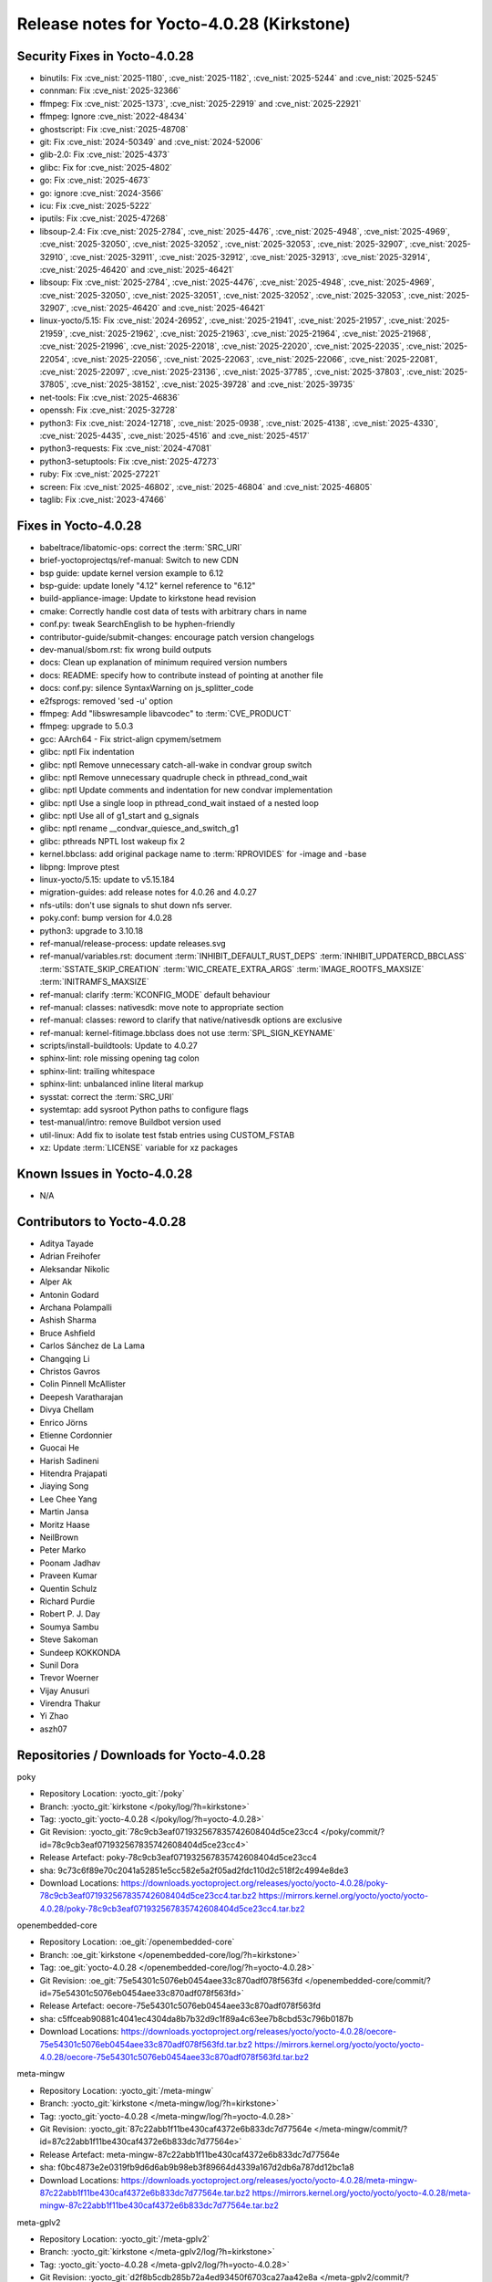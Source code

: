Release notes for Yocto-4.0.28 (Kirkstone)
------------------------------------------

Security Fixes in Yocto-4.0.28
~~~~~~~~~~~~~~~~~~~~~~~~~~~~~~

-  binutils: Fix :cve_nist:`2025-1180`, :cve_nist:`2025-1182`, :cve_nist:`2025-5244` and
   :cve_nist:`2025-5245`
-  connman: Fix :cve_nist:`2025-32366`
-  ffmpeg: Fix :cve_nist:`2025-1373`, :cve_nist:`2025-22919` and :cve_nist:`2025-22921`
-  ffmpeg: Ignore :cve_nist:`2022-48434`
-  ghostscript: Fix :cve_nist:`2025-48708`
-  git: Fix :cve_nist:`2024-50349` and :cve_nist:`2024-52006`
-  glib-2.0: Fix :cve_nist:`2025-4373`
-  glibc: Fix for :cve_nist:`2025-4802`
-  go: Fix :cve_nist:`2025-4673`
-  go: ignore :cve_nist:`2024-3566`
-  icu: Fix :cve_nist:`2025-5222`
-  iputils: Fix :cve_nist:`2025-47268`
-  libsoup-2.4: Fix :cve_nist:`2025-2784`, :cve_nist:`2025-4476`, :cve_nist:`2025-4948`,
   :cve_nist:`2025-4969`, :cve_nist:`2025-32050`, :cve_nist:`2025-32052`, :cve_nist:`2025-32053`,
   :cve_nist:`2025-32907`, :cve_nist:`2025-32910`, :cve_nist:`2025-32911`, :cve_nist:`2025-32912`,
   :cve_nist:`2025-32913`, :cve_nist:`2025-32914`, :cve_nist:`2025-46420` and :cve_nist:`2025-46421`
-  libsoup: Fix :cve_nist:`2025-2784`, :cve_nist:`2025-4476`, :cve_nist:`2025-4948`,
   :cve_nist:`2025-4969`, :cve_nist:`2025-32050`, :cve_nist:`2025-32051`, :cve_nist:`2025-32052`,
   :cve_nist:`2025-32053`, :cve_nist:`2025-32907`, :cve_nist:`2025-46420` and :cve_nist:`2025-46421`
-  linux-yocto/5.15: Fix :cve_nist:`2024-26952`, :cve_nist:`2025-21941`, :cve_nist:`2025-21957`,
   :cve_nist:`2025-21959`, :cve_nist:`2025-21962`, :cve_nist:`2025-21963`, :cve_nist:`2025-21964`,
   :cve_nist:`2025-21968`, :cve_nist:`2025-21996`, :cve_nist:`2025-22018`, :cve_nist:`2025-22020`,
   :cve_nist:`2025-22035`, :cve_nist:`2025-22054`, :cve_nist:`2025-22056`, :cve_nist:`2025-22063`,
   :cve_nist:`2025-22066`, :cve_nist:`2025-22081`, :cve_nist:`2025-22097`, :cve_nist:`2025-23136`,
   :cve_nist:`2025-37785`, :cve_nist:`2025-37803`, :cve_nist:`2025-37805`, :cve_nist:`2025-38152`,
   :cve_nist:`2025-39728` and :cve_nist:`2025-39735`
-  net-tools: Fix :cve_nist:`2025-46836`
-  openssh: Fix :cve_nist:`2025-32728`
-  python3: Fix :cve_nist:`2024-12718`, :cve_nist:`2025-0938`, :cve_nist:`2025-4138`,
   :cve_nist:`2025-4330`, :cve_nist:`2025-4435`, :cve_nist:`2025-4516` and :cve_nist:`2025-4517`
-  python3-requests: Fix :cve_nist:`2024-47081`
-  python3-setuptools: Fix :cve_nist:`2025-47273`
-  ruby: Fix :cve_nist:`2025-27221`
-  screen: Fix :cve_nist:`2025-46802`, :cve_nist:`2025-46804` and :cve_nist:`2025-46805`
-  taglib: Fix :cve_nist:`2023-47466`


Fixes in Yocto-4.0.28
~~~~~~~~~~~~~~~~~~~~~

-  babeltrace/libatomic-ops: correct the :term:`SRC_URI`
-  brief-yoctoprojectqs/ref-manual: Switch to new CDN
-  bsp guide: update kernel version example to 6.12
-  bsp-guide: update lonely "4.12" kernel reference to "6.12"
-  build-appliance-image: Update to kirkstone head revision
-  cmake: Correctly handle cost data of tests with arbitrary chars in name
-  conf.py: tweak SearchEnglish to be hyphen-friendly
-  contributor-guide/submit-changes: encourage patch version changelogs
-  dev-manual/sbom.rst: fix wrong build outputs
-  docs: Clean up explanation of minimum required version numbers
-  docs: README: specify how to contribute instead of pointing at another file
-  docs: conf.py: silence SyntaxWarning on js_splitter_code
-  e2fsprogs: removed 'sed -u' option
-  ffmpeg: Add "libswresample libavcodec" to :term:`CVE_PRODUCT`
-  ffmpeg: upgrade to 5.0.3
-  gcc: AArch64 - Fix strict-align cpymem/setmem
-  glibc: nptl Fix indentation
-  glibc: nptl Remove unnecessary catch-all-wake in condvar group switch
-  glibc: nptl Remove unnecessary quadruple check in pthread_cond_wait
-  glibc: nptl Update comments and indentation for new condvar implementation
-  glibc: nptl Use a single loop in pthread_cond_wait instaed of a nested loop
-  glibc: nptl Use all of g1_start and g_signals
-  glibc: nptl rename __condvar_quiesce_and_switch_g1
-  glibc: pthreads NPTL lost wakeup fix 2
-  kernel.bbclass: add original package name to :term:`RPROVIDES` for -image and -base
-  libpng: Improve ptest
-  linux-yocto/5.15: update to v5.15.184
-  migration-guides: add release notes for 4.0.26 and 4.0.27
-  nfs-utils: don't use signals to shut down nfs server.
-  poky.conf: bump version for 4.0.28
-  python3: upgrade to 3.10.18
-  ref-manual/release-process: update releases.svg
-  ref-manual/variables.rst: document :term:`INHIBIT_DEFAULT_RUST_DEPS`
   :term:`INHIBIT_UPDATERCD_BBCLASS` :term:`SSTATE_SKIP_CREATION` :term:`WIC_CREATE_EXTRA_ARGS`
   :term:`IMAGE_ROOTFS_MAXSIZE` :term:`INITRAMFS_MAXSIZE`
-  ref-manual: clarify :term:`KCONFIG_MODE` default behaviour
-  ref-manual: classes: nativesdk: move note to appropriate section
-  ref-manual: classes: reword to clarify that native/nativesdk options are exclusive
-  ref-manual: kernel-fitimage.bbclass does not use :term:`SPL_SIGN_KEYNAME`
-  scripts/install-buildtools: Update to 4.0.27
-  sphinx-lint: role missing opening tag colon
-  sphinx-lint: trailing whitespace
-  sphinx-lint: unbalanced inline literal markup
-  sysstat: correct the :term:`SRC_URI`
-  systemtap: add sysroot Python paths to configure flags
-  test-manual/intro: remove Buildbot version used
-  util-linux: Add fix to isolate test fstab entries using CUSTOM_FSTAB
-  xz: Update :term:`LICENSE` variable for xz packages


Known Issues in Yocto-4.0.28
~~~~~~~~~~~~~~~~~~~~~~~~~~~~

- N/A


Contributors to Yocto-4.0.28
~~~~~~~~~~~~~~~~~~~~~~~~~~~~

-  Aditya Tayade
-  Adrian Freihofer
-  Aleksandar Nikolic
-  Alper Ak
-  Antonin Godard
-  Archana Polampalli
-  Ashish Sharma
-  Bruce Ashfield
-  Carlos Sánchez de La Lama
-  Changqing Li
-  Christos Gavros
-  Colin Pinnell McAllister
-  Deepesh Varatharajan
-  Divya Chellam
-  Enrico Jörns
-  Etienne Cordonnier
-  Guocai He
-  Harish Sadineni
-  Hitendra Prajapati
-  Jiaying Song
-  Lee Chee Yang
-  Martin Jansa
-  Moritz Haase
-  NeilBrown
-  Peter Marko
-  Poonam Jadhav
-  Praveen Kumar
-  Quentin Schulz
-  Richard Purdie
-  Robert P. J. Day
-  Soumya Sambu
-  Steve Sakoman
-  Sundeep KOKKONDA
-  Sunil Dora
-  Trevor Woerner
-  Vijay Anusuri
-  Virendra Thakur
-  Yi Zhao
-  aszh07


Repositories / Downloads for Yocto-4.0.28
~~~~~~~~~~~~~~~~~~~~~~~~~~~~~~~~~~~~~~~~~~

poky

-  Repository Location: :yocto_git:`/poky`
-  Branch: :yocto_git:`kirkstone </poky/log/?h=kirkstone>`
-  Tag:  :yocto_git:`yocto-4.0.28 </poky/log/?h=yocto-4.0.28>`
-  Git Revision: :yocto_git:`78c9cb3eaf071932567835742608404d5ce23cc4 </poky/commit/?id=78c9cb3eaf071932567835742608404d5ce23cc4>`
-  Release Artefact: poky-78c9cb3eaf071932567835742608404d5ce23cc4
-  sha: 9c73c6f89e70c2041a52851e5cc582e5a2f05ad2fdc110d2c518f2c4994e8de3
-  Download Locations:
   https://downloads.yoctoproject.org/releases/yocto/yocto-4.0.28/poky-78c9cb3eaf071932567835742608404d5ce23cc4.tar.bz2
   https://mirrors.kernel.org/yocto/yocto/yocto-4.0.28/poky-78c9cb3eaf071932567835742608404d5ce23cc4.tar.bz2

openembedded-core

-  Repository Location: :oe_git:`/openembedded-core`
-  Branch: :oe_git:`kirkstone </openembedded-core/log/?h=kirkstone>`
-  Tag:  :oe_git:`yocto-4.0.28 </openembedded-core/log/?h=yocto-4.0.28>`
-  Git Revision: :oe_git:`75e54301c5076eb0454aee33c870adf078f563fd </openembedded-core/commit/?id=75e54301c5076eb0454aee33c870adf078f563fd>`
-  Release Artefact: oecore-75e54301c5076eb0454aee33c870adf078f563fd
-  sha: c5ffceab90881c4041ec4304da8b7b32d9c1f89a4c63ee7b8cbd53c796b0187b
-  Download Locations:
   https://downloads.yoctoproject.org/releases/yocto/yocto-4.0.28/oecore-75e54301c5076eb0454aee33c870adf078f563fd.tar.bz2
   https://mirrors.kernel.org/yocto/yocto/yocto-4.0.28/oecore-75e54301c5076eb0454aee33c870adf078f563fd.tar.bz2

meta-mingw

-  Repository Location: :yocto_git:`/meta-mingw`
-  Branch: :yocto_git:`kirkstone </meta-mingw/log/?h=kirkstone>`
-  Tag:  :yocto_git:`yocto-4.0.28 </meta-mingw/log/?h=yocto-4.0.28>`
-  Git Revision: :yocto_git:`87c22abb1f11be430caf4372e6b833dc7d77564e </meta-mingw/commit/?id=87c22abb1f11be430caf4372e6b833dc7d77564e>`
-  Release Artefact: meta-mingw-87c22abb1f11be430caf4372e6b833dc7d77564e
-  sha: f0bc4873e2e0319fb9d6d6ab9b98eb3f89664d4339a167d2db6a787dd12bc1a8
-  Download Locations:
   https://downloads.yoctoproject.org/releases/yocto/yocto-4.0.28/meta-mingw-87c22abb1f11be430caf4372e6b833dc7d77564e.tar.bz2
   https://mirrors.kernel.org/yocto/yocto/yocto-4.0.28/meta-mingw-87c22abb1f11be430caf4372e6b833dc7d77564e.tar.bz2

meta-gplv2

-  Repository Location: :yocto_git:`/meta-gplv2`
-  Branch: :yocto_git:`kirkstone </meta-gplv2/log/?h=kirkstone>`
-  Tag:  :yocto_git:`yocto-4.0.28 </meta-gplv2/log/?h=yocto-4.0.28>`
-  Git Revision: :yocto_git:`d2f8b5cdb285b72a4ed93450f6703ca27aa42e8a </meta-gplv2/commit/?id=d2f8b5cdb285b72a4ed93450f6703ca27aa42e8a>`
-  Release Artefact: meta-gplv2-d2f8b5cdb285b72a4ed93450f6703ca27aa42e8a
-  sha: c386f59f8a672747dc3d0be1d4234b6039273d0e57933eb87caa20f56b9cca6d
-  Download Locations:
   https://downloads.yoctoproject.org/releases/yocto/yocto-4.0.28/meta-gplv2-d2f8b5cdb285b72a4ed93450f6703ca27aa42e8a.tar.bz2
   https://mirrors.kernel.org/yocto/yocto/yocto-4.0.28/meta-gplv2-d2f8b5cdb285b72a4ed93450f6703ca27aa42e8a.tar.bz2

bitbake

-  Repository Location: :oe_git:`/bitbake`
-  Branch: :oe_git:`2.0 </bitbake/log/?h=2.0>`
-  Tag:  :oe_git:`yocto-4.0.28 </bitbake/log/?h=yocto-4.0.28>`
-  Git Revision: :oe_git:`046871d9fd76efdca7b72718b328d8f545523f7e </bitbake/commit/?id=046871d9fd76efdca7b72718b328d8f545523f7e>`
-  Release Artefact: bitbake-046871d9fd76efdca7b72718b328d8f545523f7e
-  sha: e9df0a9f5921b583b539188d66b23f120e1751000e7822e76c3391d5c76ee21a
-  Download Locations:
   https://downloads.yoctoproject.org/releases/yocto/yocto-4.0.28/bitbake-046871d9fd76efdca7b72718b328d8f545523f7e.tar.bz2
   https://mirrors.kernel.org/yocto/yocto/yocto-4.0.28/bitbake-046871d9fd76efdca7b72718b328d8f545523f7e.tar.bz2

meta-yocto

-  Repository Location: :yocto_git:`/meta-yocto`
-  Branch: :yocto_git:`kirkstone </meta-yocto/log/?h=kirkstone>`
-  Tag: :yocto_git:`yocto-4.0.28 </meta-yocto/log/?h=yocto-4.0.28>`
-  Git Revision: :yocto_git:`0bf3dcef1caa80fb047bf9c3514314ab658e30ea </meta-yocto/commit/?id=0bf3dcef1caa80fb047bf9c3514314ab658e30ea>`

yocto-docs

-  Repository Location: :yocto_git:`/yocto-docs`
-  Branch: :yocto_git:`kirkstone </yocto-docs/log/?h=kirkstone>`
-  Tag: :yocto_git:`yocto-4.0.28 </yocto-docs/log/?h=yocto-4.0.28>`
-  Git Revision: :yocto_git:`97cd3ee7f3bf1de8454708d1852ea9cdbd45c39b </yocto-docs/commit/?id=97cd3ee7f3bf1de8454708d1852ea9cdbd45c39b>`

